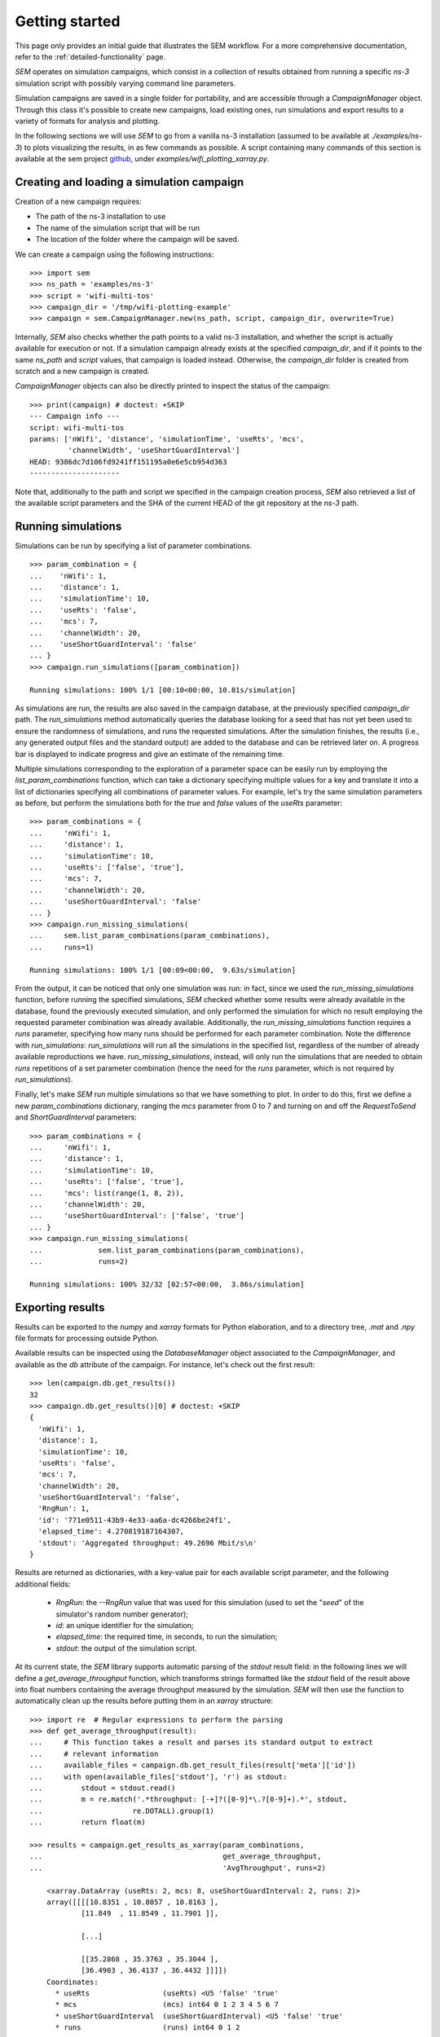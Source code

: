 Getting started
===============

This page only provides an initial guide that illustrates the SEM workflow. For
a more comprehensive documentation, refer to the :ref:`detailed-functionality`
page.

`SEM` operates on simulation campaigns, which consist in a collection of results
obtained from running a specific `ns-3` simulation script with possibly varying
command line parameters.

Simulation campaigns are saved in a single folder for portability, and are
accessible through a `CampaignManager` object. Through this class it's possible
to create new campaigns, load existing ones, run simulations and export results
to a variety of formats for analysis and plotting.

In the following sections we will use `SEM` to go from a vanilla ns-3
installation (assumed to be available at `./examples/ns-3`) to plots visualizing
the results, in as few commands as possible. A script containing many commands
of this section is available at the sem project github_, under
`examples/wifi_plotting_xarray.py`.

.. _github: https://github.com/dvdmgr/sem

Creating and loading a simulation campaign
------------------------------------------

Creation of a new campaign requires:

* The path of the ns-3 installation to use
* The name of the simulation script that will be run
* The location of the folder where the campaign will be saved.

We can create a campaign using the following instructions::

  >>> import sem
  >>> ns_path = 'examples/ns-3'
  >>> script = 'wifi-multi-tos'
  >>> campaign_dir = '/tmp/wifi-plotting-example'
  >>> campaign = sem.CampaignManager.new(ns_path, script, campaign_dir, overwrite=True)

Internally, `SEM` also checks whether the path points to a valid ns-3
installation, and whether the script is actually available for execution or not.
If a simulation campaign already exists at the specified `campaign_dir`, and if
it points to the same `ns_path` and `script` values, that campaign is loaded
instead. Otherwise, the `campaign_dir` folder is created from scratch and a new
campaign is created.

`CampaignManager` objects can also be directly printed to inspect the status of
the campaign:

::

   >>> print(campaign) # doctest: +SKIP
   --- Campaign info ---
   script: wifi-multi-tos
   params: ['nWifi', 'distance', 'simulationTime', 'useRts', 'mcs',
            'channelWidth', 'useShortGuardInterval']
   HEAD: 9386dc7d106fd9241ff151195a0e6e5cb954d363
   ---------------------

Note that, additionally to the path and script we specified in the campaign
creation process, `SEM` also retrieved a list of the available script parameters
and the SHA of the current HEAD of the git repository at the `ns-3` path.

Running simulations
-------------------

Simulations can be run by specifying a list of parameter combinations.

::

  >>> param_combination = {
  ...    'nWifi': 1,
  ...    'distance': 1,
  ...    'simulationTime': 10,
  ...    'useRts': 'false',
  ...    'mcs': 7,
  ...    'channelWidth': 20,
  ...    'useShortGuardInterval': 'false'
  ... }
  >>> campaign.run_simulations([param_combination])

  Running simulations: 100% 1/1 [00:10<00:00, 10.81s/simulation]

As simulations are run, the results are also saved in the campaign database, at
the previously specified `campaign_dir` path. The `run_simulations` method
automatically queries the database looking for a seed that has not yet been used
to ensure the randomness of simulations, and runs the requested simulations.
After the simulation finishes, the results (i.e., any generated output files and
the standard output) are added to the database and can be retrieved later on. A
progress bar is displayed to indicate progress and give an estimate of the
remaining time.

Multiple simulations corresponding to the exploration of a parameter space can
be easily run by employing the `list_param_combinations` function, which can
take a dictionary specifying multiple values for a key and translate it into a
list of dictionaries specifying all combinations of parameter values. For
example, let's try the same simulation parameters as before, but perform the
simulations both for the `true` and `false` values of the `useRts` parameter::

  >>> param_combinations = {
  ...     'nWifi': 1,
  ...     'distance': 1,
  ...     'simulationTime': 10,
  ...     'useRts': ['false', 'true'],
  ...     'mcs': 7,
  ...     'channelWidth': 20,
  ...     'useShortGuardInterval': 'false'
  ... }
  >>> campaign.run_missing_simulations(
  ...     sem.list_param_combinations(param_combinations),
  ...     runs=1)

  Running simulations: 100% 1/1 [00:09<00:00,  9.63s/simulation]


From the output, it can be noticed that only one simulation was run: in fact,
since we used the `run_missing_simulations` function, before running the
specified simulations, `SEM` checked whether some results were already available
in the database, found the previously executed simulation, and only performed
the simulation for which no result employing the requested parameter combination
was already available. Additionally, the `run_missing_simulations` function
requires a `runs` parameter, specifying how many runs should be performed for
each parameter combination. Note the difference with `run_simulations`:
`run_simulations` will run all the simulations in the specified list, regardless
of the number of already available reproductions we have.
`run_missing_simulations`, instead, will only run the simulations that are
needed to obtain `runs` repetitions of a set parameter combination (hence the
need for the `runs` parameter, which is not required by `run_simulations`).


Finally, let's make `SEM` run multiple simulations so that we have something to
plot. In order to do this, first we define a new `param_combinations`
dictionary, ranging the `mcs` parameter from 0 to 7 and turning on and off the
`RequestToSend` and `ShortGuardInterval` parameters::

  >>> param_combinations = {
  ...     'nWifi': 1,
  ...     'distance': 1,
  ...     'simulationTime': 10,
  ...     'useRts': ['false', 'true'],
  ...     'mcs': list(range(1, 8, 2)),
  ...     'channelWidth': 20,
  ...     'useShortGuardInterval': ['false', 'true']
  ... }
  >>> campaign.run_missing_simulations(
  ...             sem.list_param_combinations(param_combinations),
  ...             runs=2)

  Running simulations: 100% 32/32 [02:57<00:00,  3.86s/simulation]


Exporting results
-----------------

Results can be exported to the `numpy` and `xarray` formats for Python
elaboration, and to a directory tree, `.mat` and `.npy` file formats for
processing outside Python.

Available results can be inspected using the `DatabaseManager` object associated
to the `CampaignManager`, and available as the `db` attribute of the campaign.
For instance, let's check out the first result::

  >>> len(campaign.db.get_results())
  32
  >>> campaign.db.get_results()[0] # doctest: +SKIP
  {
    'nWifi': 1,
    'distance': 1,
    'simulationTime': 10,
    'useRts': 'false',
    'mcs': 7,
    'channelWidth': 20,
    'useShortGuardInterval': 'false',
    'RngRun': 1,
    'id': '771e0511-43b9-4e33-aa6a-dc4266be24f1',
    'elapsed_time': 4.270819187164307,
    'stdout': 'Aggregated throughput: 49.2696 Mbit/s\n'
  }

Results are returned as dictionaries, with a key-value pair for each available
script parameter, and the following additional fields:

  * `RngRun`: the `--RngRun` value that was used for this simulation (used to
    set the "`seed`" of the simulator's random number generator);
  * `id`: an unique identifier for the simulation;
  * `elapsed_time`: the required time, in seconds, to run the simulation;
  * `stdout`: the output of the simulation script.

At its current state, the `SEM` library supports automatic parsing of the
`stdout` result field: in the following lines we will define a
`get_average_throughput` function, which transforms strings formatted like the
`stdout` field of the result above into float numbers containing the average
throughput measured by the simulation. `SEM` will then use the function to
automatically clean up the results before putting them in an `xarray`
structure::

  >>> import re  # Regular expressions to perform the parsing
  >>> def get_average_throughput(result):
  ...     # This function takes a result and parses its standard output to extract
  ...     # relevant information
  ...     available_files = campaign.db.get_result_files(result['meta']['id'])
  ...     with open(available_files['stdout'], 'r') as stdout:
  ...         stdout = stdout.read()
  ...         m = re.match('.*throughput: [-+]?([0-9]*\.?[0-9]+).*', stdout,
  ...                     re.DOTALL).group(1)
  ...         return float(m)

  >>> results = campaign.get_results_as_xarray(param_combinations,
  ...                                          get_average_throughput,
  ...                                          'AvgThroughput', runs=2)

      <xarray.DataArray (useRts: 2, mcs: 8, useShortGuardInterval: 2, runs: 2)>
      array([[[[10.8351 , 10.8057 , 10.8163 ],
              [11.849  , 11.8549 , 11.7901 ]],

              [...]

              [[35.2868 , 35.3763 , 35.3044 ],
              [36.4903 , 36.4137 , 36.4432 ]]]])
      Coordinates:
        * useRts                 (useRts) <U5 'false' 'true'
        * mcs                    (mcs) int64 0 1 2 3 4 5 6 7
        * useShortGuardInterval  (useShortGuardInterval) <U5 'false' 'true'
        * runs                   (runs) int64 0 1 2

Finally, we can easily plot the obtained results by appropriately slicing the
`DataArray`::

  >>> import matplotlib
  >>> matplotlib.use('Agg')
  >>> import matplotlib.pyplot as plt
  >>> import numpy as np
  >>> # Iterate over all possible parameter values
  >>> for useShortGuardInterval in ['false', 'true']:
  ...   for useRts in ['false', 'true']:
  ...       avg = results.sel(useShortGuardInterval=useShortGuardInterval,
  ...                         useRts=useRts).reduce(np.mean, 'runs')
  ...       std = results.sel(useShortGuardInterval=useShortGuardInterval,
  ...                         useRts=useRts).reduce(np.std, 'runs')
  ...       eb = plt.errorbar(x=param_combinations['mcs'], y=avg, yerr=6*std,
  ...                    label='SGI %s, RTS %s' % (useShortGuardInterval, useRts))
  ...       xlb = plt.xlabel('MCS')
  ...       ylb = plt.ylabel('Throughput [Mbit/s]')
  >>> legend = plt.legend(loc='best')
  >>> plt.savefig('docs/throughput.png')

.. figure:: throughput.png
    :width: 100%
    :align: center
    :figclass: align-center

    The plot obtained from the simulations.
